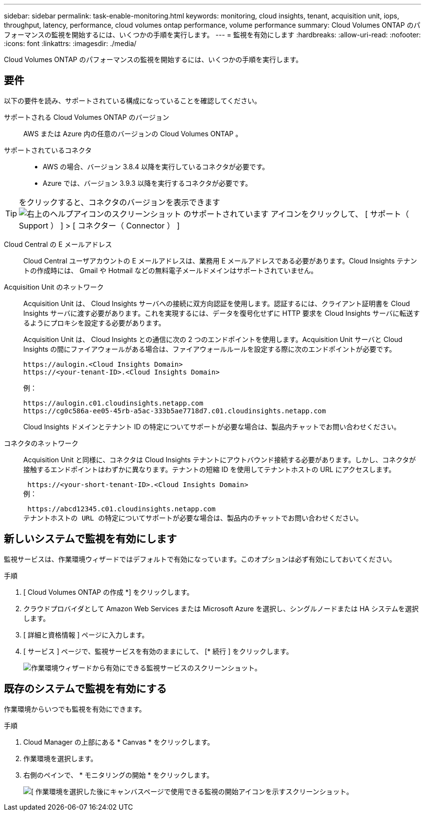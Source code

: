 ---
sidebar: sidebar 
permalink: task-enable-monitoring.html 
keywords: monitoring, cloud insights, tenant, acquisition unit, iops, throughput, latency, performance, cloud volumes ontap performance, volume performance 
summary: Cloud Volumes ONTAP のパフォーマンスの監視を開始するには、いくつかの手順を実行します。 
---
= 監視を有効にします
:hardbreaks:
:allow-uri-read: 
:nofooter: 
:icons: font
:linkattrs: 
:imagesdir: ./media/


[role="lead"]
Cloud Volumes ONTAP のパフォーマンスの監視を開始するには、いくつかの手順を実行します。



== 要件

以下の要件を読み、サポートされている構成になっていることを確認してください。

サポートされる Cloud Volumes ONTAP のバージョン:: AWS または Azure 内の任意のバージョンの Cloud Volumes ONTAP 。
サポートされているコネクタ::
+
--
* AWS の場合、バージョン 3.8.4 以降を実行しているコネクタが必要です。
* Azure では、バージョン 3.9.3 以降を実行するコネクタが必要です。


--



TIP: をクリックすると、コネクタのバージョンを表示できます image:screenshot_help_icon.gif["右上のヘルプアイコンのスクリーンショット のサポートされています"] アイコンをクリックして、 [ サポート（ Support ） ] > [ コネクター（ Connector ） ]

Cloud Central の E メールアドレス:: Cloud Central ユーザアカウントの E メールアドレスは、業務用 E メールアドレスである必要があります。Cloud Insights テナントの作成時には、 Gmail や Hotmail などの無料電子メールドメインはサポートされていません。
Acquisition Unit のネットワーク:: Acquisition Unit は、 Cloud Insights サーバへの接続に双方向認証を使用します。認証するには、クライアント証明書を Cloud Insights サーバに渡す必要があります。これを実現するには、データを復号化せずに HTTP 要求を Cloud Insights サーバに転送するようにプロキシを設定する必要があります。
+
--
Acquisition Unit は、 Cloud Insights との通信に次の 2 つのエンドポイントを使用します。Acquisition Unit サーバと Cloud Insights の間にファイアウォールがある場合は、ファイアウォールルールを設定する際に次のエンドポイントが必要です。

....
https://aulogin.<Cloud Insights Domain>
https://<your-tenant-ID>.<Cloud Insights Domain>
....
例：

....
https://aulogin.c01.cloudinsights.netapp.com
https://cg0c586a-ee05-45rb-a5ac-333b5ae7718d7.c01.cloudinsights.netapp.com
....
Cloud Insights ドメインとテナント ID の特定についてサポートが必要な場合は、製品内チャットでお問い合わせください。

--
コネクタのネットワーク:: Acquisition Unit と同様に、コネクタは Cloud Insights テナントにアウトバウンド接続する必要があります。しかし、コネクタが接触するエンドポイントはわずかに異なります。テナントの短縮 ID を使用してテナントホストの URL にアクセスします。
+
--
 https://<your-short-tenant-ID>.<Cloud Insights Domain>
例：

 https://abcd12345.c01.cloudinsights.netapp.com
テナントホストの URL の特定についてサポートが必要な場合は、製品内のチャットでお問い合わせください。

--




== 新しいシステムで監視を有効にします

監視サービスは、作業環境ウィザードではデフォルトで有効になっています。このオプションは必ず有効にしておいてください。

.手順
. [ Cloud Volumes ONTAP の作成 *] をクリックします。
. クラウドプロバイダとして Amazon Web Services または Microsoft Azure を選択し、シングルノードまたは HA システムを選択します。
. [ 詳細と資格情報 ] ページに入力します。
. [ サービス ] ページで、監視サービスを有効のままにして、 [* 続行 ] をクリックします。
+
image:screenshot_monitoring.gif["作業環境ウィザードから有効にできる監視サービスのスクリーンショット。"]





== 既存のシステムで監視を有効にする

作業環境からいつでも監視を有効にできます。

.手順
. Cloud Manager の上部にある * Canvas * をクリックします。
. 作業環境を選択します。
. 右側のペインで、 * モニタリングの開始 * をクリックします。
+
image:screenshot_enable_monitoring.gif["[ 作業環境を選択した後にキャンバスページで使用できる監視の開始アイコンを示すスクリーンショット。"]


